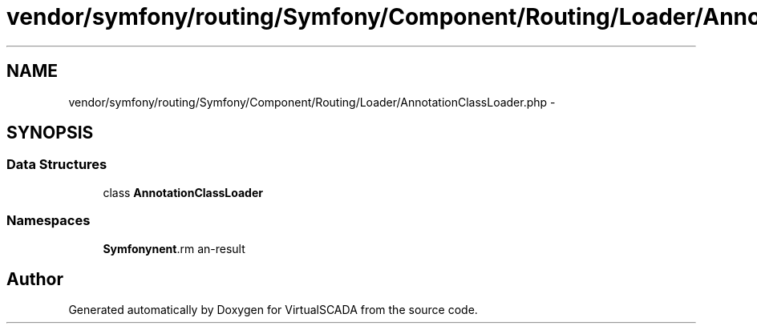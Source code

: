 .TH "vendor/symfony/routing/Symfony/Component/Routing/Loader/AnnotationClassLoader.php" 3 "Tue Apr 14 2015" "Version 1.0" "VirtualSCADA" \" -*- nroff -*-
.ad l
.nh
.SH NAME
vendor/symfony/routing/Symfony/Component/Routing/Loader/AnnotationClassLoader.php \- 
.SH SYNOPSIS
.br
.PP
.SS "Data Structures"

.in +1c
.ti -1c
.RI "class \fBAnnotationClassLoader\fP"
.br
.in -1c
.SS "Namespaces"

.in +1c
.ti -1c
.RI " \fBSymfony\\Component\\Routing\\Loader\fP"
.br
.in -1c
.SH "Author"
.PP 
Generated automatically by Doxygen for VirtualSCADA from the source code\&.
